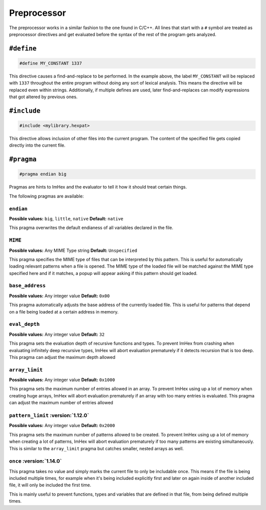 Preprocessor
============

The preprocessor works in a similar fashion to the one found in C/C++.
All lines that start with a ``#`` symbol are treated as preprocessor directives and get evaluated before the syntax of the rest of the program gets analyzed.

``#define``
-----------

.. code-block:: hexpat

    #define MY_CONSTANT 1337

This directive causes a find-and-replace to be performed. 
In the example above, the label ``MY_CONSTANT`` will be replaced with ``1337`` throughout the entire program without doing any sort of lexical analysis.
This means the directive will be replaced even within strings. Additionally, if multiple defines are used, later find-and-replaces can modify 
expressions that got altered by previous ones.

``#include``
------------

.. code-block:: hexpat

    #include <mylibrary.hexpat>

This directive allows inclusion of other files into the current program.
The content of the specified file gets copied directly into the current file.

``#pragma``
-----------

.. code-block:: hexpat

    #pragma endian big

Pragmas are hints to ImHex and the evaluator to tell it how it should treat certain things.

The following pragmas are available:

``endian``
^^^^^^^^^^

**Possible values:** ``big``, ``little``, ``native``
**Default:** ``native``

This pragma overwrites the default endianess of all variables declared in the file.

``MIME``
^^^^^^^^

**Possible values:** Any MIME Type string
**Default:** ``Unspecified``

This pragma specifies the MIME type of files that can be interpreted by this pattern.
This is useful for automatically loading relevant patterns when a file is opened. The MIME type of the loaded file will be matched against the MIME type specified here and if it matches, a popup will appear asking if this pattern should get loaded.

``base_address``
^^^^^^^^^^^^^^^^

**Possible values:** Any integer value
**Default:** ``0x00``

This pragma automatically adjusts the base address of the currently loaded file.
This is useful for patterns that depend on a file being loaded at a certain address in memory.

``eval_depth``
^^^^^^^^^^^^^^

**Possible values:** Any integer value
**Default:** ``32``

This pragma sets the evaluation depth of recursive functions and types.
To prevent ImHex from crashing when evaluating infinitely deep recursive types, ImHex will abort evaluation prematurely if it detects recursion that is too deep. This pragma can adjust the maximum depth allowed

``array_limit``
^^^^^^^^^^^^^^^

**Possible values:** Any integer value
**Default:** ``0x1000``

This pragma sets the maximum number of entries allowed in an array.
To prevent ImHex using up a lot of memory when creating huge arrays, ImHex will abort evaluation prematurely if an array with too many entries is evaluated. This pragma can adjust the maximum number of entries allowed

``pattern_limit`` :version:`1.12.0`
^^^^^^^^^^^^^^^^^^^^^^^^^^^^^^^^^^^^

**Possible values:** Any integer value
**Default:** ``0x2000``

This pragma sets the maximum number of patterns allowed to be created.
To prevent ImHex using up a lot of memory when creating a lot of patterns, ImHex will abort evaluation prematurely if too many patterns are existing simultaneously.
This is similar to the ``array_limit`` pragma but catches smaller, nested arrays as well.

``once`` :version:`1.14.0`
^^^^^^^^^^^^^^^^^^^^^^^^^^

This pragma takes no value and simply marks the current file to only be includable once. This means if the file is being included multiple times,
for example when it's being included explicitly first and later on again inside of another included file, it will only be included the first time.

This is mainly useful to prevent functions, types and variables that are defined in that file, from being defined multiple times.